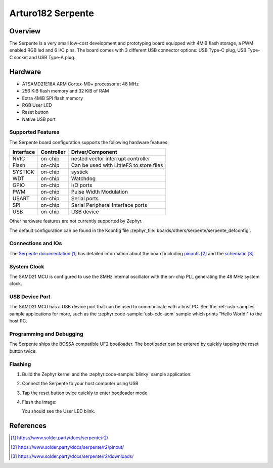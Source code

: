 .. _serpente:

Arturo182 Serpente
##################

Overview
********

The Serpente is a very small low-cost development and prototyping
board equipped with 4MiB flash storage, a PWM enabled RGB led and 6 I/O pins.
The board comes with 3 different USB connector options: USB Type-C plug,
USB Type-C socket and USB Type-A plug.

.. image:: img/serpente.jpg
     :align: center
     :alt: Serpente Boards

Hardware
********

- ATSAMD21E18A ARM Cortex-M0+ processor at 48 MHz
- 256 KiB flash memory and 32 KiB of RAM
- Extra 4MiB SPI flash memory
- RGB User LED
- Reset button
- Native USB port

Supported Features
==================

The Serpente board configuration supports the
following hardware features:

+-----------+------------+------------------------------------------+
| Interface | Controller | Driver/Component                         |
+===========+============+==========================================+
| NVIC      | on-chip    | nested vector interrupt controller       |
+-----------+------------+------------------------------------------+
| Flash     | on-chip    | Can be used with LittleFS to store files |
+-----------+------------+------------------------------------------+
| SYSTICK   | on-chip    | systick                                  |
+-----------+------------+------------------------------------------+
| WDT       | on-chip    | Watchdog                                 |
+-----------+------------+------------------------------------------+
| GPIO      | on-chip    | I/O ports                                |
+-----------+------------+------------------------------------------+
| PWM       | on-chip    | Pulse Width Modulation                   |
+-----------+------------+------------------------------------------+
| USART     | on-chip    | Serial ports                             |
+-----------+------------+------------------------------------------+
| SPI       | on-chip    | Serial Peripheral Interface ports        |
+-----------+------------+------------------------------------------+
| USB       | on-chip    | USB device                               |
+-----------+------------+------------------------------------------+

Other hardware features are not currently supported by Zephyr.

The default configuration can be found in the Kconfig file
:zephyr_file:`boards/others/serpente/serpente_defconfig`.

Connections and IOs
===================

The `Serpente documentation`_ has detailed information about the board
including `pinouts`_ and the `schematic`_.

System Clock
============

The SAMD21 MCU is configured to use the 8MHz internal oscillator
with the on-chip PLL generating the 48 MHz system clock.

USB Device Port
===============

The SAMD21 MCU has a USB device port that can be used to communicate
with a host PC.  See the :ref:`usb-samples` sample applications for
more, such as the :zephyr:code-sample:`usb-cdc-acm` sample which prints "Hello World!"
to the host PC.

Programming and Debugging
=========================

The Serpente ships the BOSSA compatible UF2 bootloader. The bootloader
can be entered by quickly tapping the reset button twice.

Flashing
========

#. Build the Zephyr kernel and the :zephyr:code-sample:`blinky` sample application:

   .. zephyr-app-commands::
      :zephyr-app: samples/basic/blinky
      :board: serpente
      :goals: build
      :compact:

#. Connect the Serpente to your host computer using USB


#. Tap the reset button twice quickly to enter bootloader mode

#. Flash the image:

   .. zephyr-app-commands::
      :zephyr-app: samples/basic/blinky
      :board: serpente
      :goals: flash
      :compact:

   You should see the User LED blink.

References
**********

.. target-notes::

.. _Serpente documentation:
    https://www.solder.party/docs/serpente/r2/

.. _pinouts:
    https://www.solder.party/docs/serpente/r2/pinout/

.. _schematic:
    https://www.solder.party/docs/serpente/r2/downloads/
